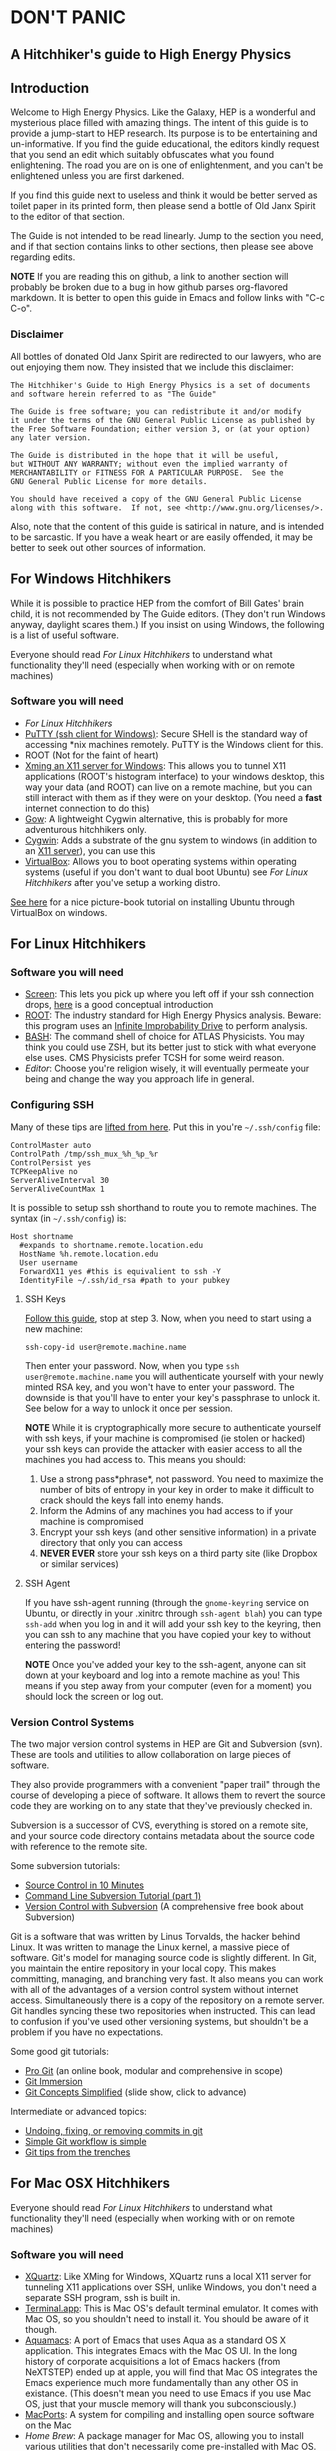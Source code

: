 * DON'T PANIC
** A Hitchhiker's guide to High Energy Physics
** Introduction
Welcome to High Energy Physics.  Like the Galaxy, HEP is a wonderful
and mysterious place filled with amazing things.  The intent of this
guide is to provide a jump-start to HEP research.  Its purpose is to
be entertaining and un-informative.  If you find the guide
educational, the editors kindly request that you send an edit which
suitably obfuscates what you found enlightening.  The road you are on
is one of enlightenment, and you can't be enlightened unless you are
first darkened.

If you find this guide next to useless and think it would be better
served as toilet paper in its printed form, then please send a bottle
of Old Janx Spirit to the editor of that section.

The Guide is not intended to be read linearly.  Jump to the section
you need, and if that section contains links to other sections, then
please see above regarding edits. 

*NOTE* If you are reading this on github, a link to another section
will probably be broken due to a bug in how github parses org-flavored
markdown.  It is better to open this guide in Emacs and follow links
with "C-c C-o".
*** Disclaimer
All bottles of donated Old Janx Spirit are redirected to our lawyers,
who are out enjoying them now.  They insisted that we include this
disclaimer:

#+BEGIN_EXAMPLE
The Hitchhiker's Guide to High Energy Physics is a set of documents
and software herein referred to as "The Guide"

The Guide is free software; you can redistribute it and/or modify
it under the terms of the GNU General Public License as published by
the Free Software Foundation; either version 3, or (at your option)
any later version.

The Guide is distributed in the hope that it will be useful,
but WITHOUT ANY WARRANTY; without even the implied warranty of
MERCHANTABILITY or FITNESS FOR A PARTICULAR PURPOSE.  See the
GNU General Public License for more details.

You should have received a copy of the GNU General Public License
along with this software.  If not, see <http://www.gnu.org/licenses/>.
#+END_EXAMPLE
Also, note that the content of this guide is satirical in nature, and
is intended to be sarcastic. If you have a weak heart or are easily
offended, it may be better to seek out other sources of information.
** For Windows Hitchhikers
While it is possible to practice HEP from the comfort of Bill Gates'
brain child, it is not recommended by The Guide editors.  (They don't
run Windows anyway, daylight scares them.) If you insist on using
Windows, the following is a list of useful software.

Everyone should read [[*For%20Linux%20Hitchhikers][For Linux Hitchhikers]] to understand what
functionality they'll need (especially when working with or on remote
machines)
*** Software you will need
- [[*For%20Linux%20Hitchhikers][For Linux Hitchhikers]]
- [[http://www.chiark.greenend.org.uk/~sgtatham/putty/download.html][PuTTY (ssh client for Windows)]]: Secure SHell is the standard way of
  accessing *nix machines remotely.  PuTTY is the Windows client for
  this. 
- ROOT (Not for the faint of heart)
- [[http://www.straightrunning.com/XmingNotes/][Xming an X11 server for Windows]]: This allows you to tunnel X11
  applications (ROOT's histogram interface) to your windows desktop,
  this way your data (and ROOT) can live on a remote machine, but you
  can still interact with them as if they were on your desktop.  (You
  need a *fast* internet connection to do this)
- [[https://github.com/bmatzelle/gow/wiki][Gow]]: A lightweight Cygwin alternative, this is probably for more
  adventurous hitchhikers only. 
- [[http://cygwin.com/][Cygwin]]: Adds a substrate of the gnu system to windows (in addition
  to an [[http://x.cygwin.com/][X11 server]]), you can use this 
- [[https://www.virtualbox.org/][VirtualBox]]: Allows you to boot operating systems within operating
  systems (useful if you don't want to dual boot Ubuntu) see [[*For%20Linux%20Hitchhikers][For Linux
  Hitchhikers]] after you've setup a working distro.

[[http://www.calebmadrigal.com/running-ubuntu-virtualbox/][See here]] for a nice picture-book tutorial on installing Ubuntu
through VirtualBox on windows.
** For Linux Hitchhikers
*** Software you will need
 - [[https://www.gnu.org/software/screen/][Screen]]: This lets you pick up where you left off if your ssh
   connection drops, [[http://www.ibm.com/developerworks/aix/library/au-gnu_screen/][here]] is a good conceptual introduction
 - [[http://root.cern.ch/drupal/content/installing-root-source][ROOT]]: The industry standard for High Energy Physics analysis.
   Beware: this program uses an [[https://en.wikipedia.org/wiki/Technology_in_The_Hitchhiker's_Guide_to_the_Galaxy#Infinite_Improbability_Drive][Infinite Improbability Drive]] to
   perform analysis.  
 - [[https://help.ubuntu.com/community/Beginners/BashScripting][BASH]]: The command shell of choice for ATLAS Physicists.  You may
   think you could use ZSH, but its better just to stick with
   what everyone else uses.  CMS Physicists prefer TCSH for some
   weird reason.
 - [[*Editors][Editor]]: Choose you're religion wisely, it will eventually permeate
   your being and change the way you approach life in general.
*** Configuring SSH
Many of these tips are [[http://blogs.perl.org/users/smylers/2011/08/ssh-productivity-tips.html][lifted from here]].
Put this in you're =~/.ssh/config= file:
#+BEGIN_EXAMPLE
ControlMaster auto
ControlPath /tmp/ssh_mux_%h_%p_%r
ControlPersist yes
TCPKeepAlive no
ServerAliveInterval 30
ServerAliveCountMax 1
#+END_EXAMPLE
It is possible to setup ssh shorthand to route you to remote
machines. The syntax (in =~/.ssh/config=) is:
#+BEGIN_EXAMPLE
Host shortname
  #expands to shortname.remote.location.edu
  HostName %h.remote.location.edu 
  User username
  ForwardX11 yes #this is equivalient to ssh -Y
  IdentityFile ~/.ssh/id_rsa #path to your pubkey
#+END_EXAMPLE
**** SSH Keys
[[https://help.github.com/articles/generating-ssh-keys][Follow this guide]], stop at step 3.
Now, when you need to start using a new machine:
#+BEGIN_EXAMPLE
ssh-copy-id user@remote.machine.name
#+END_EXAMPLE
Then enter your password.  Now, when you type =ssh
user@remote.machine.name= you will authenticate yourself with your
newly minted RSA key, and you won't have to enter your password.  The
downside is that you'll have to enter your key's passphrase to unlock
it. See below for a way to unlock it once per session.

*NOTE* While it is cryptographically more secure to authenticate
yourself with ssh keys, if your machine is compromised (ie stolen or
hacked) your ssh keys can provide the attacker with easier access to
all the machines you had access to.  This means you should:
1. Use a strong pass*phrase*, not password.  You need to maximize the 
   number of bits of entropy in your key in order to make it
   difficult to crack should the keys fall into enemy hands.  
2. Inform the Admins of any machines you had access to if your
   machine is compromised
3. Encrypt your ssh keys (and other sensitive information) in a
   private directory that only you can access
4. *NEVER EVER* store your ssh keys on a third party site (like
   Dropbox or similar services)
**** SSH Agent
If you have ssh-agent running (through the =gnome-keyring= service on
Ubuntu, or directly in your .xinitrc through =ssh-agent blah=) you
can type =ssh-add= when you log in and it will add your ssh key to
the keyring, then you can ssh to any machine that you have copied
your key to without entering the password! 

*NOTE* Once you've added your key to the ssh-agent, anyone can sit
down at your keyboard and log into a remote machine as you! This
means if you step away from your computer (even for a moment) you
should lock the screen or log out.  

*** Version Control Systems
The two major version control systems in HEP are Git and Subversion (svn).  These
are tools and utilities to allow collaboration on large pieces of
software.  

They also provide programmers with a convenient "paper trail" through
the course of developing a piece of software.  It allows them to
revert the source code they are working on to any state that they've
previously checked in.

Subversion is a successor of CVS, everything is stored on a remote
site, and your source code directory contains metadata about the
source code with reference to the remote site.  

Some subversion tutorials:
- [[https://www.clear.rice.edu/comp314/svn.html][Source Control in 10 Minutes ]]
- [[http://www.pointbeing.net/weblog/2009/03/command-line-subversion-tutorial-part-1.html][Command Line Subversion Tutorial (part 1)]]
- [[http://svnbook.red-bean.com/][Version Control with Subversion]] (A comprehensive free book about Subversion)

Git is a software that was written by Linus Torvalds, the hacker
behind Linux.  It was written to manage the Linux kernel, a massive
piece of software.  Git's model for managing source code is slightly
different.  In Git, you maintain the entire repository in your local
copy.  This makes committing, managing, and branching very fast.  It
also means you can work with all of the advantages of a version
control system without internet access.  Simultaneously there is a
copy of the repository on a remote server.  Git handles syncing these
two repositories when instructed.  This can lead to confusion if
you've used other versioning systems, but shouldn't be a problem if
you have no expectations.

Some good git tutorials:
- [[http://git-scm.com/book][Pro Git]] (an online book, modular and comprehensive in scope)
- [[http://gitimmersion.com/][Git Immersion]]
- [[http://gitolite.com/gcs.html#%25281%2529][Git Concepts Simplified]] (slide show, click to advance)
Intermediate or advanced topics:
- [[http://sethrobertson.github.io/GitFixUm/fixup.html][Undoing, fixing, or removing commits in git]]
- [[https://blogs.atlassian.com/2014/01/simple-git-workflow-simple/][Simple Git workflow is simple]]
- [[https://ochronus.com/git-tips-from-the-trenches/][Git tips from the trenches]]

** For Mac OSX Hitchhikers
Everyone should read [[*For%20Linux%20Hitchhikers][For Linux Hitchhikers]] to understand what
functionality they'll need (especially when working with or on remote machines)
*** Software you will need
 - [[http://xquartz.macosforge.org/landing/][XQuartz]]: Like XMing for Windows, XQuartz runs a local X11 server
   for tunneling X11 applications over SSH, unlike Windows, you don't
   need a separate SSH program, ssh is built in.
 - [[https://en.wikipedia.org/wiki/Terminal_%2528OS_X%2529][Terminal.app]]: This is Mac OS's default terminal emulator. It comes
   with Mac OS, so you shouldn't need to install it.  You should be
   aware of it though.
 - [[http://aquamacs.org/][Aquamacs]]: A port of Emacs that uses Aqua as a standard OS X
   application. This integrates Emacs with the Mac OS UI.  In the
   long history of corporate acquisitions a lot of Emacs hackers (from
   NeXTSTEP) ended up at apple, you will find that Mac OS integrates
   the Emacs experience much more fundamentally than any other OS in
   existance. (This doesn't mean you need to use Emacs if you use Mac
   OS, just that your muscle memory will thank you subconsciously.)
 - [[https://www.macports.org/install.php][MacPorts]]: A system for compiling and installing open source
   software on the Mac
 - [[brew.sh][Home Brew]]: A package manager for Mac OS, allowing you to install
   various utilities that don't necessarily come pre-installed with
   Mac OS. 
** Editors
Like the major world religions, there are also major editors.  In
the *nix ecosystem there are two main editors, Emacs and vim. There are
others, but they are many, and beyond the scope of this guide.  

The most important thing to do after [[https://stackoverflow.com/questions/1430164/differences-between-Emacs-and-vim][choosing an editor]] is to work
through its corresponding tutorial.  An oft heard recommendation is
that "Emacs is easier to learn than vi(m)".  True enlightenment in
either of these editors is roughly the same after completing the
corresponding tutorial.  

*** Finding an editor Guru
After you have finished the tutorial for your editor of choice, then
its time to find a guru.  Guru's are best located by asking around.
If you are talking with someone and notice they use your editor,
don't be afraid to ask them how they did something. Most of the time
the Guru will be flattered and may even volunteer to help you with
any other editor related questions.  
**** Editor Guru etiquette
While it is generally OK to ask your Guru any editor related
question, it is best to keep questions restricted to the editor in
question.  Flame wars have been fought for decades over which is the
"one true editor." 

In order to prevent a faux pas, it is best to make sure you know which
editor your guru uses.  This is especially true in the case of a
vi(m) or Emacs guru. 

Another thing to be careful of is repeatedly asking basic questions.
Again, some gurus will tolerate this at the beginning, but after a
point the guru expects you to master the basics (on your own). The
most valuable knowledge your guru can impart is not written in the
tutorial that came with the editor.
**** Keeping your Guru happy
Guru's subsist mainly on a liquid diet of caffeinated beverages
during the day and beer (occasionally wine) at night.  It is
important that your Guru remain well lubricated. It is generally
considered a good gesture to offer your Guru his/her beverage of
choice if you've found him/her to be especially helpful on your path
to enlightenment. 
*** Emacs
The end goal of any student of the [[http://www.jwz.org/hacks/why-cooperation-with-rms-is-impossible.mp3][Church of Emacs]] is to obtain
proficiency reprogramming the editor to solve the task at hand.  This
is ultimately stems from the philosophy of lisp (this gift was given
to us by [[http://www.stallman.org/saint.html][St. IGNUcious]] an AI hacker from MIT where Emacs was born).
In lisp, the flexibility of the language allows it to be re-written to
solve the problem as clearly as possible.  In Emacs, an enlightened
user will write a substrate of elisp (Emacs' dialect of lisp) in order
to solve the editing problem at hand.

While customizing and writing your .emacs (the initialization file
loaded by Emacs in your home directory) is a spiritual journey, there
are those who have done their best to illuminate the path. [[http://www.dialectical-computing.de/blog/blog/2014/03/02/a-simple-emacs-configuration/][A brief
guide to customization philosophies here]].

The editor of this guide finds the following packages essential:
- [[info:tramp#Top][tramp]]: If your reading this in Emacs, you can follow the link with
  "C-c C-o". It is *the* most important aspect of Emacs for HEP
  users. It allows you to "visit" files on remote machines from the
  Emacs running on your desktop.  It does this through ssh.  To visit
  a remote file, type "C-x C-f" and then type
  '/ssh:user@remote.host:~/remote/path', note that tab completion
  works remotely just the same as visiting a file locally! Tramp is
  also aware of ssh alias setup, see [[*Configuring SSH]].
- filladapt: a mode for more intelligently filling text in paragraphs
- flyspell: a spell checker that highlights mispelled words (will check
  in comments if in a programming mode)
- rect-mark: Adds facilities for marking yanking and otherwise
  editing columnar formatted text. 
- dired: a directory editor for manipulating files in the Emacs way
- solarized-theme: A theme by Ethan Schoonover, comes in dark and
  light variants that actually complement each other well, another
  good one is zenburn 
- ibuffer: changes the buffer interface and allows you to group
  buffers based on various buffer attributes
- paredit: Enhances Emacs's awareness of parenthetic structure 
- smartparens: Electrically pairs and deletes delimeters when
  appropriate (never miss a closing brace again!)
- auto-complete: When setup properly, tab completes anything at any
  point depending on past input or names in other buffers.
- auctex: LaTeX editing facilities (for when org-mode doesn't quite cut
  it)
- org-mode: This guide is written in org-mode. Org-mode can manage
  [[http://orgmode.org/worg/org-tutorials/orgtutorial_dto.html][todo lists]], [[http://orgmode.org/worg/org-web.html][write websites]], serve as a [[http://www.phy.duke.edu/~dmb60/][lab notebook]], execute code
  for [[http://orgmode.org/worg/org-contrib/babel/][literate programming]] and many other things.  People switch to
  Emacs just to get org-mode! 

Init files of famous Emacs hackers are (in no order of awesomeness)
[[https://github.com/magnars/.emacs.d][Magnar Sveen]], [[https://github.com/technomancy/dotfiles/tree/master/.emacs.d][Technomancy]], [[https://github.com/jwiegley/dot-emacs][John Wiegley]].  There are also software
packages that intend to comprehensively change the Emacs out of the
box to a better user experience.  The two most famous are [[https://github.com/bbatsov/prelude][Prelude]] and
[[https://github.com/overtone/emacs-live][Emacs Live]]. An example (slightly annotated) init file can be found [[https://github.com/dbjergaard/dotfiles/blob/master/emacs-lisp/init.org][here]].

Finally, there are some Emacs gurus who post on the blogs on the
internet.  Some particularly useful ones are [[http://emacsredux.com/][Emacs Redux]], [[http://www.masteringemacs.org/][Mastering
Emacs]], and [[http://emacs-fu.blogspot.com/][Emacs Fu]]. 

Various religious texts granting Emacs users various powers (such as
reading email, chatting, tweeting, playing games, listening to music)
can be found at the [[http://www.emacswiki.org/emacs/][Emacs Wiki]]. 

*** Vim
If Emacs is like Catholicism, then Vim is like Buddhism.  Vim is
modern incarnation of vi, a modal text editor that descended from
ed.  The modal way of editing is by expressing in a few keystrokes
how the text should be manipulated.  This is in contrast to Emacs,
where text is manipulated directly.  This fundamental difference is
the source of much confusion for new users, and is also why many
people recommend Emacs as "being easier to learn." This should not
deter new users from learning vi(m), as its editing facilities are
substantial.

A functional =.vimrc= looks like:
#+BEGIN_EXAMPLE
syntax on
set cursorline
set hlsearch
set ic
set incsearch
set ruler
set shiftwidth=4
set tabstop=4
set wrap
#+END_EXAMPLE

To learn vim, type =vimtutor= at the command lime and follow the
instructions. Take your time, and repeat the tutorial once or twice
over a few days.  In the mean time editors such as =gedit= or =nano=
offer a more traditional experience.  As your vim skills improve, you
will feel more comfortable with vim and can stop using the less
powerful editors.  

Some useful links include:
- [[http://www.vimgenius.com/][Vim Genius]] a drill website for learning vim commands
- [[https://www.liquidweb.com/kb/overview-of-vim-text-editor/][New user Vim Tutorial]]
- [[http://blog.sanctum.geek.nz/vim-koans/][Vim Koans]] tidbits of wisdom to ponder
- [[http://www.vim.org/scripts/][A collection of extensions and plugins for vim]]
- [[http://val.markovic.io/blog/youcompleteme-a-fast-as-you-type-fuzzy-search-code-completion-engine-for-vim][YouCompleteMe]] A vim autocompletion engine for editing. 
*** Others
Followers of the UNIX way realize that there are situations where a
using a set of shell commands piped together may fit the task at hand
more efficiently than either of the other two editors.  Tools you
should be familiar with are:
- [[http://www.grymoire.com/Unix/Sed.html][sed]] and [[http://sed.sourceforge.net/sed1line.txt][one-liners]]
- [[http://www.grymoire.com/Unix/Awk.html][awk]] and [[http://www.pement.org/awk/awk1line.txt][one-liners]]
- [[http://perl-tutorial.org/][perl]] (and its [[https://en.wikipedia.org/wiki/Black_Perl][poetry]])
- [[http://www.thegeekstuff.com/2009/03/15-practical-unix-grep-command-examples/][grep]] 
[[http://regex.info/blog/2006-09-15/247][Always keep in mind]]
#+BEGIN_QUOTE
Some people, when confronted with a problem, think
"I know, I'll use regular expressions."   Now they have two
problems. -- Jaimie Zawinski
#+END_QUOTE

** A brief introduction to C++ 
C++ is the industry standard programming language for analysis in
HEP.  Even if you are fortunate enough to do most of your work in
Python, you will eventually be calling C++ code, and should
understand some core concepts in order to debug problems should they
arise.

Things to keep in mind: 
- This portion of the guide covers C++ at a high level.  Very little
  [[www.cplusplus.com/tutorial][specific syntax]] will be covered.  When you have a C++ question,
  google is your friend.
- When writing in any language, prefer that languages idioms.  Don't
  write python in C++, c in C++ or C++ in python.
- C++ is a vast language, however being familiar with its roots, c,
  is invaluable.
- If faced with a decision between learning C++ vs Python, prefer
  C++.  C++'s syntax is more rigid and requires more overhead.  Once
  you know C++, python is much easier to pick up.
- There's always an exception to the rule, just make sure its the
  right exception!

C++ is an imperative, object oriented language.  It started out as a
"C with classes" but has since bolted on significant language
features different from c.  Proficiency with C++ should be aimed
towards comfortable use of the template meta-programming features of
the language, although it is entirely possible to spend an entire
career writing C++ without exercising this feature (just read the ROOT
source code). 
*** Pointers
[[http://www.chiark.greenend.org.uk/~sgtatham/cdescent/][Required Reading: The Descent to C]]

As C++ has evolved from c, it retains parts of c's low level nature.
Part of this is the need to be explicit about managing memory
manually.  This is in stark contrast to languages such as Java or
Python where memory management is handled for the programmer.

A consequence of this is the ability to address specific cells of
memory (the smallest accessible unit, typically a byte).  An object
(=int=, =double=, =float=, =char=, =string=, etc) may span several
memory cells.  A pointer is the computer's representation of a memory
cell's location in memory, ie a memory address.  Ultimately the
programmer is interested in the data contained in the set of memory
cells "pointed to" by the pointer.  The act of retrieving this data is
called "/dereferencing/ a pointer".

As in physics, facility with manipulating pointers is best gained
through experience, however many analogies have been developed to ease
confusion.  One analogy is street addresses, A street address is a
sequence of numbers (the pointer) which instructs someone, a mailman
say, (the computer), how to find a specific location. Once at that
location, it is possible to manipulate objects located at that address
(deliver mail if your the mailman, break the mailbox if your a bored
teenager, knock on the door if you are a vacuum salesman etc).

Now some syntax:
#+BEGIN_SRC cpp
  Foo* bar = new Foo("Baz",42,"What is the question?");
  std::cout << "object bar lives at memory address:"<<bar<<std::endl;
  std::cout << "bar calculated a question to the answer to \"The Ultimate Question\" as "<<bar->TheAnswer()<<std::endl;
  std::cout <<"Another way to get the answer is: "<<(*bar).TheAnswer()<<std::endl;
#+END_SRC
Lots of interesting things have been introduced here.  Let's look at a
possible output of this program:
#+BEGIN_EXAMPLE
object bar lives at memory address: 0xd29ad0
bar calculated a question to the answer to "The Ultimate Question" as "What is 6x9?"
Another way to get the answer is: "What is 6x9?"
#+END_EXAMPLE
What happened? Let's look at the first line
#+BEGIN_SRC cpp
  Foo* bar = new Foo("Baz",42,"What is the question?");
#+END_SRC
=Foo*= is a pointer of type =Foo=. It's an address to a chunk of memory
that contains an instance of =Foo=.  
#+BEGIN_QUOTE
Question: Why does the compiler need to know that its a Foo type object at that address? 
#+END_QUOTE
#+BEGIN_QUOTE
Answer: Foo might fall across several memory cells, in which case the
compiler must know how many memory cells to move if you ask for the
bar+1 spot. In fact, in c there is a concept called the void*, a
type-less pointer that is an address to anything.  It is the
programmer's responsibility to cast the void* to the correct type.
#+END_QUOTE

OK, so we have a pointer to an object of type =Foo= called =bar=.
#+BEGIN_QUOTE
Question: What happens on the right hand side of the assignment operator (=)?
#+END_QUOTE
#+BEGIN_QUOTE
Answer: C++ reserves the keyword "new" for memory allocation.  The
"new" keyword takes a class constructor on the right hand side, and
returns a memory address on the left hand side.  This address gets
stored in the variable =bar=.  
#+END_QUOTE

Operationally, the "new" keyword allocates a chunk of memory to hold
the object on the right hand side, and returns a pointer to the
beginning of the chunk.  

What happens when we want to access the memory that the pointer points
to? There is another operation called "dereferencing" which goes to
the address pointed to and returns the object contained at that point
in memory.  Consider the following snippet:
#+BEGIN_SRC cpp
double* foo = new double(3.14159);
double pi = *foo;
std::cout <<"Pi is: "<<pi<<std::endl;
#+END_SRC
Here, a chunk of memory has the value 3.14159 written to it, then
that value is retrieved and stored in another location of memory
called =pi=.  That data is the written out the terminal by
=std::cout= and =std::endl=.

Now we can understand this line:
#+BEGIN_SRC cpp
  std::cout <<"Another way to get the answer is: "<<(*bar).TheAnswer()<<std::endl;
#+END_SRC
It means, retrieve the object pointed to by =bar=, and call the method
"=TheAnswer()=" on it.  Programmers abhor syntax that can easily get
them into trouble, so the language designers (of c) added a shorthand
for this kind of operation (the =->= operator):
#+BEGIN_SRC cpp
  Foo* bar=new Foo();
  if(bar->Value()==(*bar).Value()){
    std::cout<<"They're the same!"<<std::endl;
  }
#+END_SRC
Quiz: What will the output of this snippet be?

**** Why are pointer's useful at all?
Clever hitchhikers will notice that this appears to be a bunch of
bureaucratic mucking about with pointless details, most of the time it
is.  Since most of HEP deals with pointless details bureaucratically,
a lot of HEP code uses pointers.

To understand the real purpose of pointers, we must examine [[https://stackoverflow.com/questions/22146094/why-should-i-use-a-pointer-rather-than-the-object-itself?newsletter%3D1&nlcode%3D47931|9e27][dynamic
allocation]]. Consider the following code:
#+BEGIN_SRC cpp
  double* foo(){
    double* bar = new double(0.0);
  
    {
      double baz=42;
      *bar=baz;//dereference bar, and store the value of baz 
    }
    //baz is out of scope
    return bar;
  }
  int main(void){
    double* foobar=foo();
    std::cout <<"The Answer to the Ultimate question is :"<<*foobar<<std::endl;
    return 0;
  }
#+END_SRC
Let's execute the code in our mind:
1. execute =main(void)=
2. a =double*= named =foobar= is allocated.
3. =foo()= is executed
   1. a =double*= named =bar= is allocated
   2. new initializes a =double= with value 0.0
   3. new assigns the address containing that =double= to =bar=
   4. enter the braces, intialize a =double= named =baz= with value 42
   5. dereference =bar= and copy the value of =baz= into it
   6. exit the braces and free the memory where =baz= was
   7. return the address containing the value of =bar=;
4. Assign the value returned by =foo()= to =foobar=
5. stream the string "The Answer..." to stdout
6. dereference =*foobar= to obtain the value stored at =bar=, 42, stream
   that to stdout
7. add a newline to the output and flush the result to the terminal
   with =std::endl=
8. return 0
9. exit the program
**** References
A similar concept present in C++ (but not c) are references.  They can
be thought of as aliases (the way Dave is an alias of David). Their
syntax is:
#+BEGIN_SRC cpp
int foo=42;
int& theAnswer=foo;
foo=0;
std::cout<<theAnswer<<std::endl;
#+END_SRC
Here foo is initialized to the value 42, then a reference named
theAnswer is declared and assigned to foo.  All this does is make a
new name for the same object.  What does the program output?

The answer is 0.  References seem pointless (pun intended) until
they're used in function definitions:
#+BEGIN_SRC cpp
  void bar(int& foo){
    //complicated calculation for foo
    foo++;
  }
  int main(void){
    int baz=41;
    bar(baz);
    std::cout<<baz<<std::endl;
  }
#+END_SRC
#+BEGIN_QUOTE
Question: What is the output of this program?  
#+END_QUOTE
#+BEGIN_QUOTE
Answer: 42  
#+END_QUOTE

*** Methods
Methods, or functions are defined as:
#+BEGIN_SRC cpp
  return_type function_name(arg1_type arg1, arg2_type arg2, ...){
    //statements that define function_name
  }
#+END_SRC
It is possible to "forward declare" functions, these are "promises to
the compiler" that you have a function with a particular signature:
#+BEGIN_SRC cpp
  double foo(double,double);
  // important other stuff
  double foo(double theta, double phi){
    return sin(theta)*sin(theta) + cos(phi)*cos(phi);
  }
#+END_SRC
Notice that the compiler doesn't need to know the names of the
arguments in the forward declaration.  

Before we move onto the next topic, a note on methods.  Most of the
time during development, you only have a few helper functions.  This
is fine! Just write your helper functions in a header file, and
include them.  Write the main function and move on with your life.
There are many examples in HEP, where methods have been pigeon-holed
into classes.  The result is a cumbersome interface for the user
(YOU!) or more importantly your supervisor.  With that in mind, lets
move on to classes.
*** Classes
STOP! Read the last paragraph of the previous section.  

Now, ask yourself: Do I really need a class?  
No. Ok, great!

Yes. Are you sure?  Maybe your needs are better served with a few
functions and a well defined interface.

Do you have complicated data structures that need to be operated on
by many methods? No? Maybe your needs are better served with a few
functions and a well defined interface.

Yes? Maybe you should rethink your design.  

You've rethought it and realized that you have to use a class because
the person before you did, now there isn't a clean way to do it any
other way.  OK, classes.

The basic syntax is:
#+BEGIN_SRC cpp
  class A{
  public:
    A():a(0),b(0){};
    A(int _a):a(_a),b(0){};
    ~A(){};
    void SetA(int new_a){a=new_a;};
    void GetA(){return a;};
    void SetB(int new_b){b=new_b;};
    void GetB(){return b;};
  private:
    int a;
  protected:
    int b;
  };
#+END_SRC
This is a trivial example, and it breaks many rules about naming
conventions and clarity.  It is not a good example.  It should not be
used as a good example to win arguments about concise code.  In fact,
you probably shouldn't have read it.

Important features of the code: Anything after the public keyword is
accessible to the outside world, ie:
#+BEGIN_SRC cpp
A myObj;
myObj.SetA(10);
myObj.GetA();
myObj.SetB(42);
myObj.GetB();
#+END_SRC
Is all valid code, anything that is written after private, is just
that.  You cannot access it outside of the class:
#+BEGIN_SRC cpp
myObj.a; //Compiler error
myObj.b; //protected is a special form of private
#+END_SRC
The protected keyword is for class inheritance.  It says that these
variables and methods are private for users of the class, but if
another class inherits from this one, they inherit these symbols. 

Normally in class inheritance, you only inherit the public members of
the class.  The private members are not inherited.  Protected offers
a way to encapsulate data, but also share data among inheritance
diagrams.

In case you haven't picked up on it, classes are one of the hairier
aspects of C++.  Its better if you refer to some other resource for a
tutorial on classes, as their subtleties are beyond the scope of The
Guide.
** An even briefer introduction to Python
Python is a wonderful language.  It is expressive and allows rapid
prototyping with a shell type environment.  [[http://learnpythonthehardway.org/book/][Try learning it the hard
way]].  Another approach is to google what you're trying to do, and
make it run on a small test case.  

When writing code, it is best to be idiomatic.  This is especially
true in python.  Python's driving philosophy is "one right way" but
since python is being developed by multiple hackers, there are "many
right ways." 

- Here's an older tutorial on [[http://python.net/~goodger/projects/pycon/2007/idiomatic/handout.html][idiomatic python]].  
- [[http://safehammad.com/downloads/python-idioms-2014-01-16.pdf][A slideshow on idiomatic python]]
- [[https://en.wikibooks.org/wiki/Non-Programmer's_Tutorial_for_Python_3][A non-programmer's tutorial on python 3]] (also see the linked version
  for 2.7 as HEP is still using 2.7 or earlier in many cases)
- Finally, the [[http://docs.python.org/2/howto/doanddont.html][official recommendations]] for best practices.

** ROOT
For better or worse, for richer or poorer (always poorer), HEP
Physicists are married to (read: stuck with) ROOT.  Its the [[http://homes.cs.washington.edu/~weise/uhh-download.html][UNIX]] of
HEP.  There is method in the madness, though it is not clear what the
method is (just yet). 

ROOT is the industry standard tool for analyzing and manipulating
gobs of data.  Other statistical analysis tools [[http://www.matthewckeller.com/html/memory.html][crash and burn]] on the
datasets that ROOT eats for breakfast.  Without further ado, let's
set it up and get to work!
*** Installing and setting up
These instructions are for *nix based systems (ie it was written for
Ubuntu, but MacOS shouldn't be much different and Windows is out of
the question).

When choosing a version of ROOT, always pick the 'pro' (pro for
production) version.  Its the latest, stable, version recommended by
the ROOT Devs. 

*Nota Bene* If you're doing this on Mac OS, you'll need to use =brew
install blah= instead of =apt-get install blah=, and the package names
will probably be different. 

If you haven't yet, read the [[*For%20Linux%20Hitchhikers][section of the guide]] relevant to your OS.

For our install of ROOT, we'll be compiling and running it locally.
This has a few advantages:
- "Uninstalling" is easy, either unset the environment variables
  pointing to ROOT, or completely delete the folder that root lives
  in (in this example =~/root=)
- Having multiple versions side-by-side is possible, you could have:
  - =~/root-clang= a version of root compiled with clang
  - =~/root-5.34= a stable version of ROOT
  - =~/root-5.99= the beta version of ROOT 6
  - To use any of them you would just have to source
    =~/root-ver/bin/thisroot.sh=
- You don't need root (administrative) access on the machine (as long
  as the pre-req's are installed).  This is generally nice since it
  decouples ROOT from the hosting OS.  

**** Getting the Pre-Requisites
Now, all of the following information is documented at
[[root.cern.ch]], but it is even less organized than this guide. The
following is a straight-shot from no source code to a fully working
ROOT binary on a clean install of Ubuntu (currently 13.10, but the
build process has been stable for the last ~3 years)

End to end, this takes ~40min on a machine circa 2011, so budget some
coffee time.  

#+BEGIN_SRC sh
sudo apt-get install git dpkg-dev make g++ gcc binutils libx11-dev libxpm-dev \
        libxft-dev libxext-dev gfortran libssl-dev libpcre3-dev \
        xlibmesa-glu-dev libglew1.5-dev libftgl-dev \
        libmysqlclient-dev libfftw3-dev cfitsio-dev \
        graphviz-dev libavahi-compat-libdnssd-dev \
        libldap2-dev python-dev libxml2-dev libkrb5-dev \
        libgsl0-dev libqt4-dev
#+END_SRC
You may have some of these packages already if you've installed
=build-essential= or =git= before.  In either case, =apt= is smart
enough to see that and not re-install them. 

The above list of packages are for a full-blown,
all-features-enabled  version of ROOT.  If you want a stripped down
version, you'll have to get the pre-reqs from [[root.cern.ch]]. 

Let's get a copy of the source:
#+BEGIN_SRC sh
git clone http://root.cern.ch/git/root.git
#+END_SRC

For future reference, if you want to update:
#+BEGIN_SRC sh
git pull
git tag -l 
git checkout -b tag-name tag-name
#+END_SRC
=git tag -l= lists all the available tags, choose the one you want
and substitute it for =tag-name=

For now, lets checkout the latest pro branch:
#+BEGIN_SRC sh
git checkout -b v5-34-18 v5-34-18
#+END_SRC
This will checkout the branch =v5-34-18= to a local branch =v5-34-18=
and switch you to it. If you're new to "[[https://en.wikipedia.org/wiki/Version_control_systems][version control systems]]", or
"[[https://en.wikipedia.org/wiki/Source_code_management][source control management]]" then its useful to do a tutorial to learn
the basics.  In HEP, the major system used is called SVN, in open
source, git has become the de facto standard almost overnight.

With our code checked out and ready, we need to configure it to match
the computer we're compiling on.  To do this:
#+BEGIN_SRC sh
./configure --all 
#+END_SRC
To see all options run =./configure --help=, this command suggests
piping the output to =more=, but most "modern" terminal emulators have
a scroll-back buffer large enough that you can just scroll up and read
the output.  The =--all= option instructs configure to enable support
for as many packages as your system supports.  If you require a
specific feature (say roofit) you would type:
#+BEGIN_SRC sh
./configure [other options] --enable-roofit
#+END_SRC

If your interested in building ROOT with xrootd (network protocol
which allows opening root files over a network connection) see
[[*Advanced%20Build%20Options][Advanced Build Options]]. 

After configuring you should see:
#+BEGIN_EXAMPLE
Enabled support for asimage, astiff, builtin_afterimage, builtin_lzma, cintex, explicitlink, fftw3, fitsio, gviz, gdml, genvector, krb5, ldap, mathmore, memstat, minuit2, mysql, opengl, python, qt, qtgsi, reflex, roofit, shadowpw, shared, ssl, table, tmva, unuran, x11, xft, xml.

To build ROOT type:

   make 
#+END_EXAMPLE

Now type =make=:
#+BEGIN_SRC 
make -j 4 
#+END_SRC
The =-j= option tells make how many jobs it can run simultaneously.
Without =-j=, only one job runs.  A good rule of thumb is to choose
the number of cores you have on your computer.  If you are compiling
on remote computer, it is probably shared by others, in which it is
good etiquette to run your jobs single threaded.  On your laptop, you
should choose *one less* than the number of cores you have (so you
don't notice a slow-down while its building in the background).

See =man make= and look under the option "-j [jobs]" for more
detailed information about this switch.

This will take (depending on your hardware) between 20-45min, so now
is a good time for a cup of tea, or coffee with your [[*Keeping%20your%20Guru%20happy][editor guru]].

When its finished, it will print out:
#+BEGIN_EXAMPLE
[lots of boring crap]

   ============================================================
   ===                ROOT BUILD SUCCESSFUL.                ===
   === Run 'source bin/thisroot.[c]sh' before starting ROOT ===
   ============================================================
#+END_EXAMPLE
If you do not get this message, but the build just ends with =[lots of
boring crap]= find a senior grad student and have them look at the
=[lots of boring crap]= (it won't be boring to them). They will be
able to instruct you on what went wrong. 

If you don't have a senior grad student handy, try googling some of
the output and seeing if you can get anywhere.  There is also the
[[http://root.cern.ch/phpBB3/viewforum.php?f%3D3&sid%3Db8e88bc1be4e5f599aedd95aeb047349][ROOT Talk Forums]].  

Now, when you want to use =root=, you can run the command:
#+BEGIN_SRC sh
source ~/root/bin/thisroot.sh
#+END_SRC
If you are using tcsh (you shouldn't be) you would need to run:
#+BEGIN_SRC sh
source ~/root/bin/thisroot.csh
#+END_SRC

There are differing opinions about whether or not you should put
something like this in your bashrc.  One school of thought (especially
applicable when you bounce between different versions) is that you
should keep your environment as clean as possible and only setup what
you need.  In that case adding:
#+BEGIN_SRC sh
alias setupROOT='source ${HOME}/root/bin/thisroot.sh'
#+END_SRC
To your =~/.bashrc= file is enough.

Then, whenever you need root, you have to run =setupROOT=, before you
can run =root=.

Another school of thought is that, you should always have some copy
of root available if possible.  In that case the following will
always setup root when bash runs if the setup file exists:
#+BEGIN_SRC sh
[ -f ~/root/bin/thisroot.sh ] && source ~/root/bin/thisroot.sh
#+END_SRC

Now you can start root by typing =root= at the command line.  You
should see:
#+BEGIN_EXAMPLE
  *******************************************
  *                                         *
  *        W E L C O M E  to  R O O T       *
  *                                         *
  *   Version   5.34/15  11 February 2014   *
  *                                         *
  *  You are welcome to visit our Web site  *
  *          http://root.cern.ch            *
  *                                         *
  *******************************************

ROOT 5.34/15 (v5-34-15@v5-34-15, Mar 21 2014, 14:04:01 on linuxx8664gcc)

CINT/ROOT C/C++ Interpreter version 5.18.00, July 2, 2010
Type ? for help. Commands must be C++ statements.
Enclose multiple statements between { }.
root [0]
#+END_EXAMPLE
To start root without the splash screen type =root -l= in which case
you see:
#+BEGIN_EXAMPLE
root [0]
#+END_EXAMPLE

*** A Path to ROOT enlightement
There are three methods of running code through ROOT to produce
results.  These methods are listed below, each more sophisticated
than the last.  They also include example code intended as a starting
point for hacking.   
**** Level 1: Macros
The first, and simplest way to execute ROOT related code is the
humble macro. A macro is a set of ROOT commands enclosed by
braces. For example:
#+BEGIN_SRC cpp
  {
    TFile* file= TFile::Open("MeaningOfLife.root");
    TH1F* hist = (TH1F*)file->Get("Hist1");
    cout << hist->GetNbinsX() <<endl;
  }
#+END_SRC

While not immediately obvious, ROOT macros are not written in C or
C++, but [[http://root.cern.ch/drupal/content/cint][CINT]]. CINT covers "most of"   ANSI C and ISO C++ 2003.
There are some important differences:
- =foo.blah= and =foo->blah= are interchangeable
- a semicolon ';' at the end of a line is optional
- No need to "=#include=" headers

As you progress in writing more sophisticated C++, you will run into
CINT's shortcomings as a C++ interpreter.  It is recommended that you
move to Level 2 or 3 before this happens. 

While it is possible to write complicated CINT macros (files with
multiple function definitions) it is not recommended.  CINT has a
habit of keeping up the appearance of doing one thing when in reality
something entirely different is happening "behind the scenes".

CINT is best used for quick scripts to plot histograms already saved
to a disk, or to inspect a few branches from a =TTree=.  More
sophisticated analyses are better served by Levels 2 and 3. 

**** Level 2: Compiled Macros
Compiled macros are full-blown C++ programs.  Generally there is a
"steering macro" that handles compiling and loading the required
libraries.  An example steering macro:
#+BEGIN_SRC cpp
{
  //may need to load other libraries or files that depend on analysis.C
  gROOT->ProcessLine(".L analysis.C++");
  gROOT->ProcessLine("doAnalysis()");
}
#+END_SRC


**** Level 3: Compiled Programs
**** A note on Enlightenment
*** PyROOT
*** Fitting Data with RooFit
*** Styling Plots 
*** Important Gotcha's 
**** TTrees
**** TH1
**** TH2
**** TFile
*** Debugging with ROOT
*** Advanced Build Options
[[http://root.cern.ch/drupal/content/installing-xrootd][Full instructions here]]

If you want to use xrootd, you'll also need cmake:
#+BEGIN_SRC sh
apt-get install cmake
#+END_SRC
Then, (from the directory where you checked out =root=):
#+BEGIN_SRC sh
./build/unix/installXrootd.sh 
#+END_SRC
This will install xrootd to whatever directory you're currently in,
so if you want it installed somewhere else, cd to that directory
first, just make sure that you update the location in the next command.

Now when you configure root you should use:
#+BEGIN_SRC 
./configure --all --with-xrootd=${HOME}/root/xrootd-3.2.7/
#+END_SRC
Here =${HOME}/root/xrootd-3.2.7/ is the path where xrootd was
installed (based on the installXrootd.sh script above).  If you
blindly follow the instructions the above command will "just work".

*Nota Bene* The path following =--with-xrootd== must be a fully
qualified path (ie =/home/username/root/xrootd-3.2.7/=), the
configure script doesn't understand that =~/= is a shorthand for
=${HOME}=. 

if xrootd support has been enabled you should see:
#+BEGIN_EXAMPLE
Enabled support for asimage, astiff, builtin_afterimage, builtin_lzma, cintex, explicitlink, fftw3, fitsio, gviz, gdml, genvector, krb5, ldap, mathmore, memstat, minuit2, mysql, opengl, python, qt, qtgsi, reflex, roofit, shadowpw, shared, ssl, table, tmva, unuran, x11, xft, xml, xrootd.

To build ROOT type:

   make 
#+END_EXAMPLE

Make sure you see =xrootd= in the list! If not xrootd won't be
installed and won't function properly. You can now continue with the
[[*Installing%20and%20setting%20up][regular instructions]]

** Physics
*** Relativistic Mechanics
*** Mandelstam Variables
*** What to do if you've lost a 2\pi
Calm down, take a deep breath and read the first line of The Guide.
Then come back here.  Somewhere a fellow grad student has a copy of
"Introduction to Elementary Particles (2nd Edition)" by David
Griffiths.  Read Chapter 6 in entirety paying special note to the
footnote on page 205.  
** FAQ
